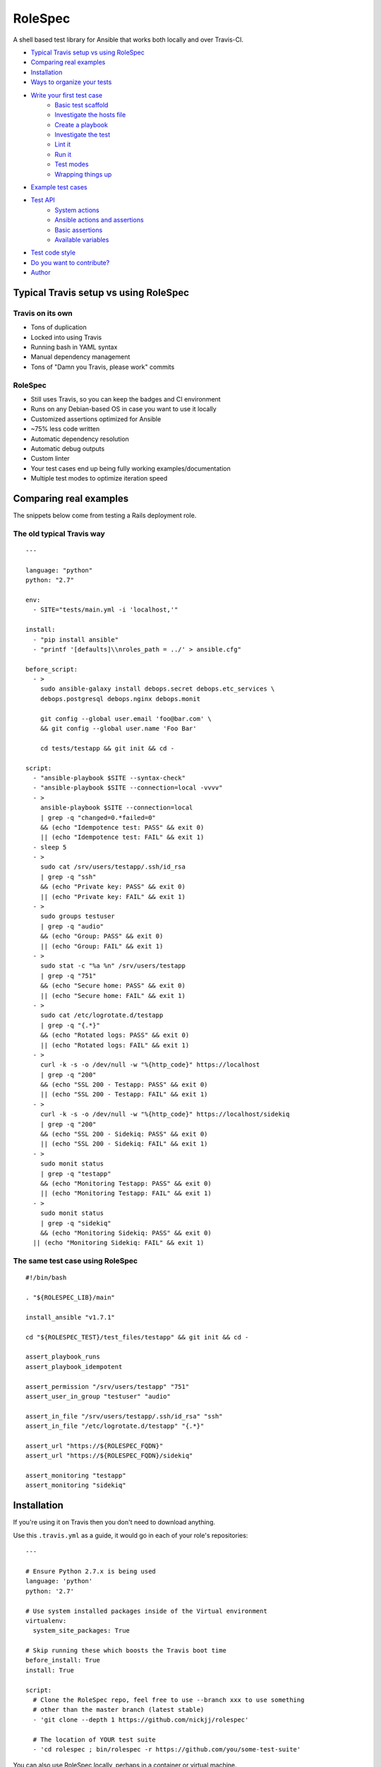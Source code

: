 RoleSpec
========

|Build status|

A shell based test library for Ansible that works both locally and over Travis-CI.

- `Typical Travis setup vs using RoleSpec`_
- `Comparing real examples`_
- `Installation`_
- `Ways to organize your tests`_
- `Write your first test case`_
    - `Basic test scaffold`_
    - `Investigate the hosts file`_
    - `Create a playbook`_
    - `Investigate the test`_
    - `Lint it`_
    - `Run it`_
    - `Test modes`_
    - `Wrapping things up`_
- `Example test cases`_
- `Test API`_
    - `System actions`_
    - `Ansible actions and assertions`_
    - `Basic assertions`_
    - `Available variables`_
- `Test code style`_
- `Do you want to contribute?`_
- `Author`_

Typical Travis setup vs using RoleSpec
~~~~~~~~~~~~~~~~~~~~~~~~~~~~~~~~~~~~~~

Travis on its own
`````````````````

- Tons of duplication
- Locked into using Travis
- Running bash in YAML syntax
- Manual dependency management
- Tons of "Damn you Travis, please work" commits

RoleSpec
````````
- Still uses Travis, so you can keep the badges and CI environment
- Runs on any Debian-based OS in case you want to use it locally
- Customized assertions optimized for Ansible
- ~75% less code written
- Automatic dependency resolution
- Automatic debug outputs
- Custom linter
- Your test cases end up being fully working examples/documentation
- Multiple test modes to optimize iteration speed

Comparing real examples
~~~~~~~~~~~~~~~~~~~~~~~

The snippets below come from testing a Rails deployment role.

The old typical Travis way
``````````````````````````

::

  ---

  language: "python"
  python: "2.7"

  env:
    - SITE="tests/main.yml -i 'localhost,'"

  install:
    - "pip install ansible"
    - "printf '[defaults]\\nroles_path = ../' > ansible.cfg"

  before_script:
    - >
      sudo ansible-galaxy install debops.secret debops.etc_services \
      debops.postgresql debops.nginx debops.monit

      git config --global user.email 'foo@bar.com' \
      && git config --global user.name 'Foo Bar'

      cd tests/testapp && git init && cd -

  script:
    - "ansible-playbook $SITE --syntax-check"
    - "ansible-playbook $SITE --connection=local -vvvv"
    - >
      ansible-playbook $SITE --connection=local
      | grep -q "changed=0.*failed=0"
      && (echo "Idempotence test: PASS" && exit 0)
      || (echo "Idempotence test: FAIL" && exit 1)
    - sleep 5
    - >
      sudo cat /srv/users/testapp/.ssh/id_rsa
      | grep -q "ssh"
      && (echo "Private key: PASS" && exit 0)
      || (echo "Private key: FAIL" && exit 1)
    - >
      sudo groups testuser
      | grep -q "audio"
      && (echo "Group: PASS" && exit 0)
      || (echo "Group: FAIL" && exit 1)
    - >
      sudo stat -c "%a %n" /srv/users/testapp
      | grep -q "751"
      && (echo "Secure home: PASS" && exit 0)
      || (echo "Secure home: FAIL" && exit 1)
    - >
      sudo cat /etc/logrotate.d/testapp
      | grep -q "{.*}"
      && (echo "Rotated logs: PASS" && exit 0)
      || (echo "Rotated logs: FAIL" && exit 1)
    - >
      curl -k -s -o /dev/null -w "%{http_code}" https://localhost
      | grep -q "200"
      && (echo "SSL 200 - Testapp: PASS" && exit 0)
      || (echo "SSL 200 - Testapp: FAIL" && exit 1)
    - >
      curl -k -s -o /dev/null -w "%{http_code}" https://localhost/sidekiq
      | grep -q "200"
      && (echo "SSL 200 - Sidekiq: PASS" && exit 0)
      || (echo "SSL 200 - Sidekiq: FAIL" && exit 1)
    - >
      sudo monit status
      | grep -q "testapp"
      && (echo "Monitoring Testapp: PASS" && exit 0)
      || (echo "Monitoring Testapp: FAIL" && exit 1)
    - >
      sudo monit status
      | grep -q "sidekiq"
      && (echo "Monitoring Sidekiq: PASS" && exit 0)
    || (echo "Monitoring Sidekiq: FAIL" && exit 1)


The same test case using RoleSpec
`````````````````````````````````

::

  #!/bin/bash

  . "${ROLESPEC_LIB}/main"

  install_ansible "v1.7.1"

  cd "${ROLESPEC_TEST}/test_files/testapp" && git init && cd -

  assert_playbook_runs
  assert_playbook_idempotent

  assert_permission "/srv/users/testapp" "751"
  assert_user_in_group "testuser" "audio"

  assert_in_file "/srv/users/testapp/.ssh/id_rsa" "ssh"
  assert_in_file "/etc/logrotate.d/testapp" "{.*}"

  assert_url "https://${ROLESPEC_FQDN}"
  assert_url "https://${ROLESPEC_FQDN}/sidekiq"

  assert_monitoring "testapp"
  assert_monitoring "sidekiq"

Installation
~~~~~~~~~~~~

If you're using it on Travis then you don't need to download anything.

Use this ``.travis.yml`` as a guide, it would go in each of your role's repositories:

::

  ---

  # Ensure Python 2.7.x is being used
  language: 'python'
  python: '2.7'

  # Use system installed packages inside of the Virtual environment
  virtualenv:
    system_site_packages: True

  # Skip running these which boosts the Travis boot time
  before_install: True
  install: True

  script:
    # Clone the RoleSpec repo, feel free to use --branch xxx to use something
    # other than the master branch (latest stable)
    - 'git clone --depth 1 https://github.com/nickjj/rolespec'

    # The location of YOUR test suite
    - 'cd rolespec ; bin/rolespec -r https://github.com/you/some-test-suite'

You can also use RoleSpec locally, perhaps in a container or virtual machine.

::

  $ git clone https://github.com/nickjj/rolespec
  $ cd rolespec ; sudo make install

Getting setup locally
`````````````````````

You'll probably want to run tests locally in a container or VM so you can
iterate on them quicker. Then once you're ready you could push it out to Travis.
We will go over on how to do this shortly.

Ways to organize your tests
~~~~~~~~~~~~~~~~~~~~~~~~~~~

**Dedicated test suite**

It would consist of 1 repository that contains isolated test cases for each
role you have. This is how we do it for DebOps. Check out the
`DebOps test suite <https://github.com/debops/test-suite>`_ for a working example.

This allows you to not pollute your role's commit history with things like
"Travis is a jerk face, attempt 42 finally worked!". It also makes it
convenient for adding new tests.

**A tests/ directory in each role**

Not supported right now but it could be in the future. I'm looking for feedback
to see if the demand is there. Let me know by opening an issue or by contacting
me, `#debops <http://webchat.freenode.net/?channels=debops>`_ on Freenode
or `@nickjanetakis <https://twitter.com/nickjanetakis>`_.

Write your first test case
~~~~~~~~~~~~~~~~~~~~~~~~~~

Let's create a new test in a container/VM. I'm going to assume by now you have
installed RoleSpec.

First off we'll want to **init a new working directory**. This is where all of
your roles and tests will be stored. It can be located anywhere you want. Run this:

``rolespec -i ~/foo``

From this point on I'm going to assume you're in your working directory. All
paths will be relative to that.

For this example let's make pretend we have the following setup:

- Your role name is **foo**
- Your Ansible Galaxy name is **someperson**
- Your role is on GitHub at **github.com/someperson/ansible-foo**
- Your tests are on GitHub at **github.com/someperson/test-suite**
- Your test is located in the **ansible-foo** directory in the **test-suite repo**

**NOTE:** Galaxy and GitHub are not necessary for any of this, it is
just an example.

Let's create a role locally and make it do the least amount possible just so
we can test it.

``mkdir -p roles/someperson.foo/tasks && touch roles/someperson.foo/tasks/main.yml``

Basic test scaffold
```````````````````

``rolespec -n tests/ansible-foo`` to create a new test case for this role.

Investigate the hosts file
``````````````````````````

RoleSpec provides you with many variables and will also do find/replaces on
your test to replace placeholders at runtime. The ``hosts`` file is one spot
where you will use a placeholder.

You will notice it contains nothing except ``placeholder_fqdn``. You can put
it in 1 or more groups if you want. All instances of that string will get
swapped to the real fully qualified domain name of the host.

Create a playbook
`````````````````

**You don't have to make one** because RoleSpec will generate one at runtime
for you. It will consist of running the play against the FQDN of the host
(all groups essentially) and set the role you're testing.

If you want more control over the generated playbook then you can supply a
custom playbook of your own, it must be located at ``tests/ansible-foo/playbooks/test.yml``.

Investigate the test
````````````````````

Open up ``tests/ansible-foo/test`` and read through it. It's commented and
explains everything.


Lint it
```````

You can optionally run ``rolespec -l`` to run a linter against all of your
tests. It will report back missing files, warn you if you're missing key things
in your test script/yaml files and perform a syntax check.

- RED results will cause your test to not run
- YELLOW results are warnings that you should fix but are pretty ok to ignore
- No results is great, that means everything is syntactically valid and well formed

Try running it now, you may see some feedback.

Run it
``````

``rolespec -r foo``

It should run successfully and you'll be greeted with passing tests at the end.
Here's a cool tip too, if you run ``bash -x rolespec -r foo`` instead you will
be provided with an in depth debug output as it runs.

Test modes
``````````

**By default** RoleSpec will run the full setup/teardown stack. That includes
tasks like installing system packages, installing Ansible, running the
playbook and the assertions. This is good to run when you want to do a full test.

Sometimes you just want to quickly iterate on a playbook and you don't care
about resetting all of the system packages, etc.. You can run RoleSpec
in **playbook mode** like so:

``rolespec -r foo -p``.

Last up is **turbo mode** which skips everything except running your assertions.
This allows you to work against a static state of the system. Perfect for when
you want to write a bunch of assertions against a known setup. You can
run that like so:

``rolespec -r foo -t``.

Wrapping things up
``````````````````

If you ever get lost then run ``rolespec -h`` to bring up the help menu. Also
don't forget that each test is basically a standalone guide on how to use your
role. Feel free to use ``inventory/group_vars`` or ``meta/main.yml`` in your
test if you need to.

Example test cases
~~~~~~~~~~~~~~~~~~

You can view over 50 working examples in the
`DebOps test suite <https://github.com/debops/test-suite>`_.

Test API
~~~~~~~~~~~~

System actions
``````````````

Do not use quotes when calling any system functions, they must be passed as
arguments.

- ``install <space separated list of apt packages>``
- ``purge <space separated list of apt packages>``
- ``start <service name>``
- ``stop <service name>``

Ansible actions and assertions
``````````````````````````````

- ``install_ansible [branch=devel]``
    - Installs a specific version of Ansible

You may optionally pass ``ansible-playbook`` arguments to any of the functions
below.

- ``assert_playbook_syntax``
    - Performs just a syntax check
- ``assert_playbook_runs``
    - Performs a syntax check **and** runs the playbook once
- ``assert_playbook_idempotent``
    - Re-runs the playbook checking for 0 changes

Basic assertions
````````````````

Add an `!` as an optional last argument to any of the functions below to negate
them.

- ``assert_in <command output or string> <search pattern>``
- ``assert_in_file <path> <search pattern>``
- ``assert_path <path>``
- ``assert_permission <path> <octal permission>``
- ``assert_group <space separated list of groups>``
- ``assert_user_in_group <user> <group>``
- ``assert_running <process name>``
- ``assert_monitoring <process name>``
- ``assert_iptables_allow <port or service name>``
- ``assert_url <full url> [status code=200]``

Available variables
```````````````````

- ``ROLESPEC_ANSIBLE_INSTALL``
    - The path where Ansible has been installed to
- ``ROLESPEC_ANSIBLE_SOURCE``
    - The address where Ansible has been cloned from
- ``ROLESPEC_ANSIBLE_ROLES``
    - The ``roles_path`` which gets set in ``ansible.cfg``
- ``ROLESPEC_ANSIBLE_CONFIG``
    - The path where ``ansible.cfg`` exists
- ``ROLESPEC_LIB``
    - The path where RoleSpec's libs exist
- ``ROLESPEC_VERSION``
    - The version of RoleSpec
- ``ROLESPEC_RELEASE_NAME``
    - The release name of the host's OS
- ``ROLESPEC_FQDN``
    - The fully qualified domain name of the host
- ``ROLESPEC_TRAVIS``
    - Is the host running on Travis-CI?
- ``ROLESPEC_TRAVIS_ROLES_PATH``
    - The path where roles are downloaded from Travis-CI
- ``ROLESPEC_TURBO_MODE``
    - Has turbo mode been enabled?
- ``ROLESPEC_DEVELOPMENT_MODE``
    - Has development mode been enabled?
- ``ROLESPEC_ROLES``
    - The path where roles are downloaded from Ansible Galaxy
- ``ROLESPEC_ROLE``
    - The name of the role as it exists on the file system
- ``ROLESPEC_ROLE_NAME``
    - The name of the role without any galaxy or repository prefix
- ``ROLESPEC_TEST``
    - The path of the test directory for the current role being tested
- ``ROLESPEC_HOSTS``
    - The path of its hosts file
- ``ROLESPEC_META``
    - The path of its meta file
- ``ROLESPEC_PLAYBOOK``
    - The path of its playbook file
- ``ROLESPEC_SCRIPT``
    - The path of its test file
- ``ROLESPEC_POSTGRESQL_LIBS``
    - A list of packages to purge before installing PostgreSQL
- ``ROLESPEC_MYSQL_LIBS``
    - A list of packages to purge before installing MySQL
- ``ROLESPEC_NO_REINSTALL``
    - Do not reinstall existing software. Currently this only
      effects ansible.

Test code style
~~~~~~~~~~~~~~~

Up to you but so far I'm digging this, each section gets separated by 2 lines:

1. Header comments
2. Source the RoleSpec lib
3. Stop service / purge apt packages
4. Install apt packages
5. Any type of setup code that needs to happen before the playbook is ran
6. ``install_ansible [version]``
7. ``assert_playbook_runs`` and optionally ``assert_playbook_idempotent``
8. All of your tests, separated by 0 or 1 lines
9. Any cleanup code that needs to happen, such as stopping a server

Do you want to contribute?
~~~~~~~~~~~~~~~~~~~~~~~~~~

Sounds great, check out the
`contributing guide <https://github.com/nickjj/rolespec/blob/master/CONTRIBUTING.rst>`_
for the details.

Author
~~~~~~

**Nick Janetakis**

- Email: nick.janetakis@gmail.com
- Twitter: `@nickjanetakis <https://twitter.com/nickjanetakis>`_
- GitHub: `nickjj <https://github.com/nickjj>`_

.. |Build status| image:: http://img.shields.io/travis/nickjj/rolespec.svg?style=flat
   :target: https://travis-ci.org/nickjj/rolespec

